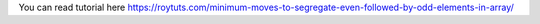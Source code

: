 You can read tutorial here https://roytuts.com/minimum-moves-to-segregate-even-followed-by-odd-elements-in-array/
